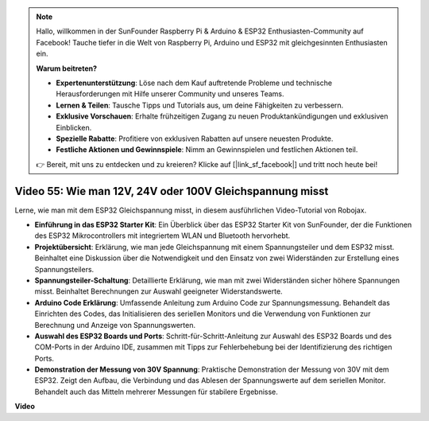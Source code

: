 .. note::

    Hallo, willkommen in der SunFounder Raspberry Pi & Arduino & ESP32 Enthusiasten-Community auf Facebook! Tauche tiefer in die Welt von Raspberry Pi, Arduino und ESP32 mit gleichgesinnten Enthusiasten ein.

    **Warum beitreten?**

    - **Expertenunterstützung**: Löse nach dem Kauf auftretende Probleme und technische Herausforderungen mit Hilfe unserer Community und unseres Teams.
    - **Lernen & Teilen**: Tausche Tipps und Tutorials aus, um deine Fähigkeiten zu verbessern.
    - **Exklusive Vorschauen**: Erhalte frühzeitigen Zugang zu neuen Produktankündigungen und exklusiven Einblicken.
    - **Spezielle Rabatte**: Profitiere von exklusiven Rabatten auf unsere neuesten Produkte.
    - **Festliche Aktionen und Gewinnspiele**: Nimm an Gewinnspielen und festlichen Aktionen teil.

    👉 Bereit, mit uns zu entdecken und zu kreieren? Klicke auf [|link_sf_facebook|] und tritt noch heute bei!

Video 55: Wie man 12V, 24V oder 100V Gleichspannung misst
===============================================================

Lerne, wie man mit dem ESP32 Gleichspannung misst, in diesem ausführlichen Video-Tutorial von Robojax.

* **Einführung in das ESP32 Starter Kit**: Ein Überblick über das ESP32 Starter Kit von SunFounder, der die Funktionen des ESP32 Mikrocontrollers mit integriertem WLAN und Bluetooth hervorhebt.
* **Projektübersicht**: Erklärung, wie man jede Gleichspannung mit einem Spannungsteiler und dem ESP32 misst. Beinhaltet eine Diskussion über die Notwendigkeit und den Einsatz von zwei Widerständen zur Erstellung eines Spannungsteilers.
* **Spannungsteiler-Schaltung**: Detaillierte Erklärung, wie man mit zwei Widerständen sicher höhere Spannungen misst. Beinhaltet Berechnungen zur Auswahl geeigneter Widerstandswerte.
* **Arduino Code Erklärung**: Umfassende Anleitung zum Arduino Code zur Spannungsmessung. Behandelt das Einrichten des Codes, das Initialisieren des seriellen Monitors und die Verwendung von Funktionen zur Berechnung und Anzeige von Spannungswerten.
* **Auswahl des ESP32 Boards und Ports**: Schritt-für-Schritt-Anleitung zur Auswahl des ESP32 Boards und des COM-Ports in der Arduino IDE, zusammen mit Tipps zur Fehlerbehebung bei der Identifizierung des richtigen Ports.
* **Demonstration der Messung von 30V Spannung**: Praktische Demonstration der Messung von 30V mit dem ESP32. Zeigt den Aufbau, die Verbindung und das Ablesen der Spannungswerte auf dem seriellen Monitor. Behandelt auch das Mitteln mehrerer Messungen für stabilere Ergebnisse.

**Video**

.. raw:: html

    <iframe width="700" height="500" src="https://www.youtube.com/embed/znBiVlgV9JI?si=oxqUuIFZC-b5jcZy" title="YouTube video player" frameborder="0" allow="accelerometer; autoplay; clipboard-write; encrypted-media; gyroscope; picture-in-picture; web-share" allowfullscreen></iframe>
